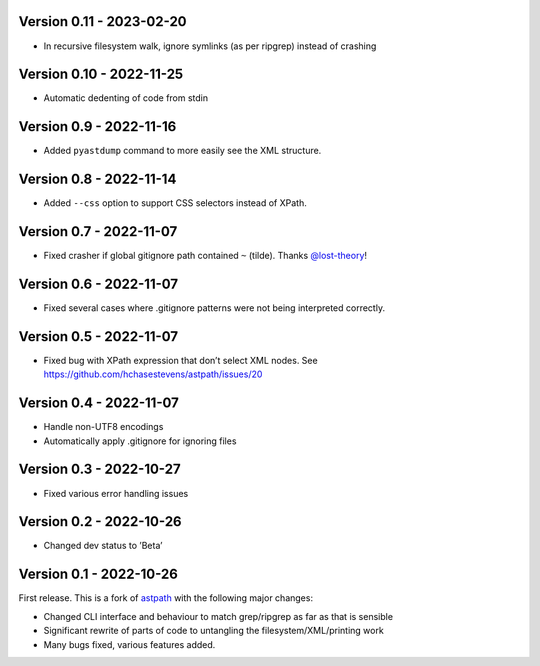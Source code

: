 Version 0.11 - 2023-02-20
-------------------------

* In recursive filesystem walk, ignore symlinks (as per ripgrep) instead of crashing

Version 0.10 - 2022-11-25
-------------------------

* Automatic dedenting of code from stdin

Version 0.9 - 2022-11-16
------------------------

* Added ``pyastdump`` command to more easily see the XML structure.

Version 0.8 - 2022-11-14
------------------------

* Added ``--css`` option to support CSS selectors instead of XPath.

Version 0.7 - 2022-11-07
------------------------

* Fixed crasher if global gitignore path contained ``~`` (tilde). Thanks
  `@lost-theory <https://github.com/lost-theory>`_!

Version 0.6 - 2022-11-07
------------------------

* Fixed several cases where .gitignore patterns were not being interpreted correctly.

Version 0.5 - 2022-11-07
------------------------

* Fixed bug with XPath expression that don’t select XML nodes. See https://github.com/hchasestevens/astpath/issues/20

Version 0.4 - 2022-11-07
------------------------

* Handle non-UTF8 encodings
* Automatically apply .gitignore for ignoring files

Version 0.3 - 2022-10-27
------------------------

* Fixed various error handling issues

Version 0.2 - 2022-10-26
------------------------

* Changed dev status to ’Beta’

Version 0.1 - 2022-10-26
------------------------

First release. This is a fork of `astpath
<https://github.com/hchasestevens/astpath>`_ with the following major changes:

* Changed CLI interface and behaviour to match grep/ripgrep as far as that is sensible
* Significant rewrite of parts of code to untangling the filesystem/XML/printing work
* Many bugs fixed, various features added.
